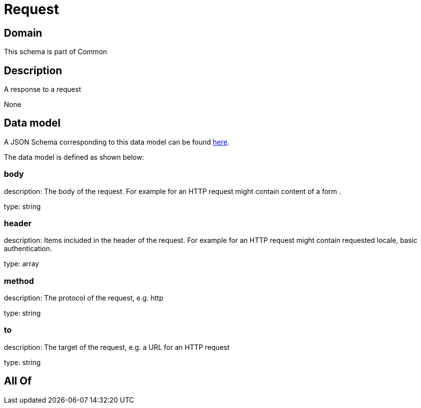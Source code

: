 = Request

[#domain]
== Domain

This schema is part of Common

[#description]
== Description

A response to a request

None

[#data_model]
== Data model

A JSON Schema corresponding to this data model can be found https://tmforum.org[here].

The data model is defined as shown below:


=== body
description: The body of the request. For example for an HTTP request might contain content of a form .

type: string


=== header
description: Items included in the header of the request. For example for an HTTP request might contain requested locale, basic authentication.

type: array


=== method
description: The protocol of the request, e.g. http

type: string


=== to
description: The target of the request, e.g. a URL for an HTTP request

type: string


[#all_of]
== All Of

